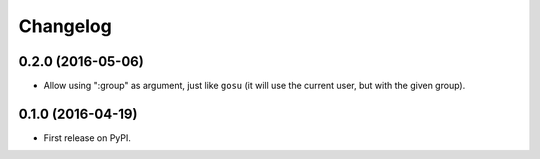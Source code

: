 
Changelog
=========

0.2.0 (2016-05-06)
------------------

* Allow using ":group" as argument, just like ``gosu`` (it will use the current user, but with the given group).

0.1.0 (2016-04-19)
------------------

* First release on PyPI.
